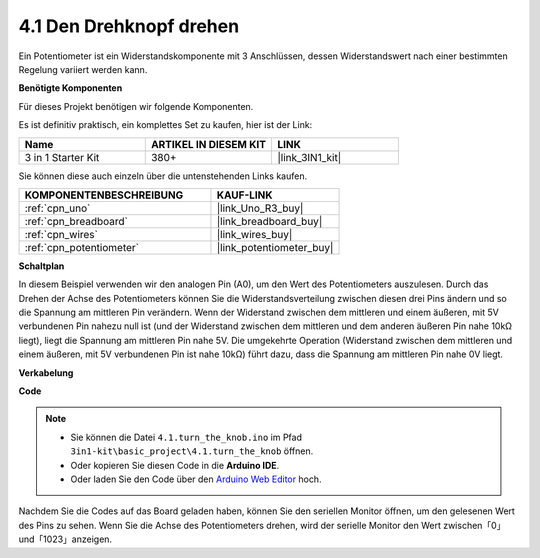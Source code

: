.. _ar_potentiometer:

4.1 Den Drehknopf drehen
============================

Ein Potentiometer ist ein Widerstandskomponente mit 3 Anschlüssen, dessen Widerstandswert nach einer bestimmten Regelung variiert werden kann.

**Benötigte Komponenten**

Für dieses Projekt benötigen wir folgende Komponenten.

Es ist definitiv praktisch, ein komplettes Set zu kaufen, hier ist der Link:

.. list-table::
    :widths: 20 20 20
    :header-rows: 1

    *   - Name	
        - ARTIKEL IN DIESEM KIT
        - LINK
    *   - 3 in 1 Starter Kit
        - 380+
        - |link_3IN1_kit|

Sie können diese auch einzeln über die untenstehenden Links kaufen.

.. list-table::
    :widths: 30 20
    :header-rows: 1

    *   - KOMPONENTENBESCHREIBUNG
        - KAUF-LINK

    *   - :ref:`cpn_uno`
        - |link_Uno_R3_buy|
    *   - :ref:`cpn_breadboard`
        - |link_breadboard_buy|
    *   - :ref:`cpn_wires`
        - |link_wires_buy|
    *   - :ref:`cpn_potentiometer`
        - |link_potentiometer_buy|


**Schaltplan**

.. image:: img/circuit_5.1_potentiometer.png

In diesem Beispiel verwenden wir den analogen Pin (A0), um den Wert des Potentiometers auszulesen. Durch das Drehen der Achse des Potentiometers können Sie die Widerstandsverteilung zwischen diesen drei Pins ändern und so die Spannung am mittleren Pin verändern. Wenn der Widerstand zwischen dem mittleren und einem äußeren, mit 5V verbundenen Pin nahezu null ist (und der Widerstand zwischen dem mittleren und dem anderen äußeren Pin nahe 10kΩ liegt), liegt die Spannung am mittleren Pin nahe 5V. Die umgekehrte Operation (Widerstand zwischen dem mittleren und einem äußeren, mit 5V verbundenen Pin ist nahe 10kΩ) führt dazu, dass die Spannung am mittleren Pin nahe 0V liegt.

**Verkabelung**

.. image:: img/turn_thek_knob_bb.jpg
    :width: 600
    :align: center

**Code**

.. note::

   * Sie können die Datei ``4.1.turn_the_knob.ino`` im Pfad ``3in1-kit\basic_project\4.1.turn_the_knob`` öffnen.
   * Oder kopieren Sie diesen Code in die **Arduino IDE**.
   
   * Oder laden Sie den Code über den `Arduino Web Editor <https://docs.arduino.cc/cloud/web-editor/tutorials/getting-started/getting-started-web-editor>`_ hoch.

.. raw:: html

    <iframe src=https://create.arduino.cc/editor/sunfounder01/d931f2c9-74bc-4a53-8531-39a21a07dbaf/preview?embed style="height:510px;width:100%;margin:10px 0" frameborder=0></iframe>
    
Nachdem Sie die Codes auf das Board geladen haben, können Sie den seriellen Monitor öffnen, um den gelesenen Wert des Pins zu sehen. Wenn Sie die Achse des Potentiometers drehen, wird der serielle Monitor den Wert zwischen「0」und「1023」anzeigen.
